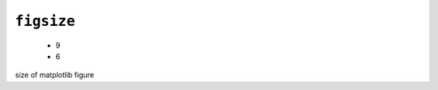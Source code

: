 .. _config_ref tasks mdplot figsize:

``figsize``
-----------

  * 9
  * 6


size of matplotlib figure

.. raw:: html

   <div class="autogen-footer">
     <p>This page was generated by ycleptic v1.6.2 on 2025-06-22.</p>
   </div>